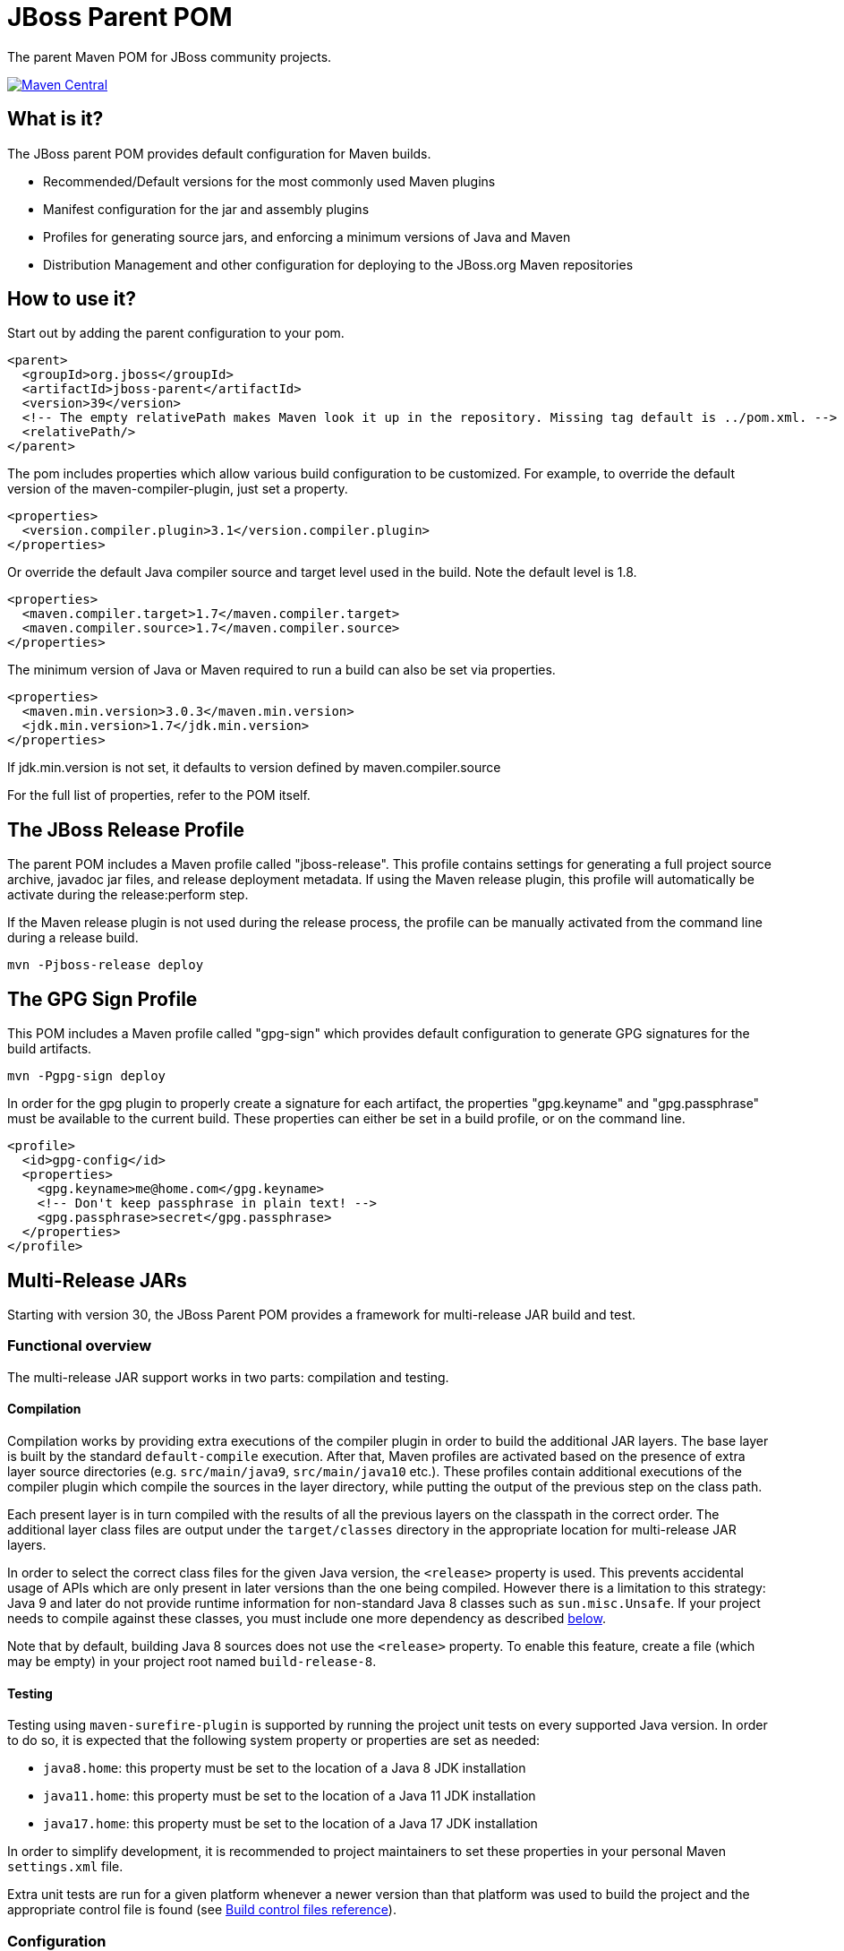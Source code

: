 [id='jboss-parent-pom']
= JBoss Parent POM

The parent Maven POM for JBoss community projects.

https://maven-badges.herokuapp.com/maven-central/org.jboss/jboss-parent[image:https://maven-badges.herokuapp.com/maven-central/org.jboss/jboss-parent/badge.svg[Maven
Central]]

[id='what-is-it']
== What is it?

The JBoss parent POM provides default configuration for Maven builds.

* Recommended/Default versions for the most commonly used Maven plugins
* Manifest configuration for the jar and assembly plugins
* Profiles for generating source jars, and enforcing a minimum versions
of Java and Maven
* Distribution Management and other configuration for deploying to the
JBoss.org Maven repositories

[id='how-to-use-it']
== How to use it?

Start out by adding the parent configuration to your pom.

[source,xml]
----
<parent>
  <groupId>org.jboss</groupId>
  <artifactId>jboss-parent</artifactId>
  <version>39</version>
  <!-- The empty relativePath makes Maven look it up in the repository. Missing tag default is ../pom.xml. -->
  <relativePath/>
</parent>
----

The pom includes properties which allow various build configuration to
be customized. For example, to override the default version of the
maven-compiler-plugin, just set a property.

[source,xml]
----
<properties>
  <version.compiler.plugin>3.1</version.compiler.plugin>
</properties>
----

Or override the default Java compiler source and target level used in
the build. Note the default level is 1.8.

[source,xml]
----
<properties>
  <maven.compiler.target>1.7</maven.compiler.target>
  <maven.compiler.source>1.7</maven.compiler.source>
</properties>
----

The minimum version of Java or Maven required to run a build can also be
set via properties.

[source,xml]
----
<properties>
  <maven.min.version>3.0.3</maven.min.version>
  <jdk.min.version>1.7</jdk.min.version>
</properties>
----

If jdk.min.version is not set, it defaults to version defined by
maven.compiler.source

For the full list of properties, refer to the POM itself.

[id='the-jboss-release-profile']
== The JBoss Release Profile

The parent POM includes a Maven profile called "jboss-release". This
profile contains settings for generating a full project source archive,
javadoc jar files, and release deployment metadata. If using the Maven
release plugin, this profile will automatically be activate during the
release:perform step.

If the Maven release plugin is not used during the release process, the
profile can be manually activated from the command line during a release
build.

[source,bash]
----
mvn -Pjboss-release deploy
----

[id='the-gpg-sign-profile']
== The GPG Sign Profile

This POM includes a Maven profile called "gpg-sign" which provides
default configuration to generate GPG signatures for the build
artifacts.

[source,bash]
----
mvn -Pgpg-sign deploy
----

In order for the gpg plugin to properly create a signature for each
artifact, the properties "gpg.keyname" and "gpg.passphrase" must be
available to the current build. These properties can either be set in a
build profile, or on the command line.

[source,xml]
----
<profile>
  <id>gpg-config</id>
  <properties>
    <gpg.keyname>me@home.com</gpg.keyname>
    <!-- Don't keep passphrase in plain text! -->
    <gpg.passphrase>secret</gpg.passphrase>
  </properties>
</profile>
----

[id='mr-jars']
== Multi-Release JARs
Starting with version 30, the JBoss Parent POM provides a framework for multi-release JAR build and test.

[id='mr-jar-overview']
=== Functional overview

The multi-release JAR support works in two parts: compilation and testing.

[id='mr-jar-compilation']
==== Compilation

Compilation works by providing extra executions of the compiler plugin in order to build the additional JAR layers.  The
base layer is built by the standard `default-compile` execution.  After that, Maven profiles are activated based on the
presence of extra layer source directories (e.g. `src/main/java9`, `src/main/java10` etc.).  These profiles contain
additional executions of the compiler plugin which compile the sources in the layer directory, while putting the output
of the previous step on the class path.

Each present layer is in turn compiled with the results of all the previous layers on the classpath in the correct order.
The additional layer class files are output under the `target/classes` directory in the appropriate location for
multi-release JAR layers.

In order to select the correct class files for the given Java version, the `<release>` property is used.
This prevents accidental usage of APIs which are only present in later versions than the one
being compiled.  However there is a limitation to this strategy: Java 9 and later do not provide runtime information
for non-standard Java 8 classes such as `sun.misc.Unsafe`.  If your project needs to compile against these classes,
you must include one more dependency as described <<mr-jar-sun-misc,below>>.

Note that by default, building Java 8 sources does not use the `<release>` property.  To enable this feature,
create a file (which may be empty) in your project root named `build-release-8`.

[id='mr-jar-testing']
==== Testing

Testing using `maven-surefire-plugin` is supported by running the project unit tests on
every supported Java version.  In order to do so, it is expected that the following system
property or properties are set as needed:

* `java8.home`: this property must be set to the location of a Java 8 JDK installation
* `java11.home`: this property must be set to the location of a Java 11 JDK installation
* `java17.home`: this property must be set to the location of a Java 17 JDK installation

In order to simplify development, it is recommended to project maintainers to set these
properties in your personal Maven `settings.xml` file.

Extra unit tests are run for a given platform whenever a newer version than that platform
was used to build the project and the appropriate control file is found (see <<build-control-files>>).

=== Configuration

To configure a multi-release JAR, you need the following pieces of information:

* The minimum (oldest) version of Java that will be supported by the project
* The maximum (newest) version of Java for which your project has sources

[id='mr-jar-base-layer']
==== Step 1: Base layer version

Choose your base layer version.  This can be Java 8 or anything later.  Configure the version by configuring the
`release` property in the `default-compile` execution of `maven-compiler-plugin`:

[source,xml]
----
<plugin>
  <artifactId>maven-compiler-plugin</artifactId>
  <executions>
    <execution>
      <id>default-compile</id>
      <configuration>
        <release>8</release>
      </configuration>
    </execution>
  </executions>
</plugin>
----

If the `build-release-8` property is present in the root of your project, then this step is automatically done for you.

Note that a single-layer Java 8 build does not support the `release` element because the
corresponding `javac` option is only present in JDK 9 and later.

[id='mr-jar-highest-layer']
==== Step 2: Highest layer version

Configure the `jdk.min.version` property as described above to match either:

* The maximum (newest) Java version for which _sources exist_ in your project, or
* Some Java version higher than that

This is the version of Java that will build all of your layers, so it necessarily must be
able to compile every version of Java sources from oldest to newest.

[id='mr-jar-source-dirs']
==== Step 3: Source directories

The sources for your base layer continue to reside in `src/main/java` and `src/test/java`.

Additional layers are in directories whose names correspond to the version of Java that
is targeted by that directory.  For example, sources which are specific to Java 9 and later
would be in `src/main/java9`, whereas sources which are specific to Java 11 and later would
be in `src/main/java11`.

If you have a class that needs an alternative version for a given Java version, you only
need to provide the replacement source file in the directory corresponding to the _oldest_
version that supports the alternative source.  It is not necessary to copy identical classes into
more than one layer; doing so will increase the size of the resultant artifact needlessly.

There are restrictions on these directories.  You may only provide sources that correspond
to sources that exist in the base layer - that is, it is a violation of the MR JAR specification to provide
sources that introduce new APIs only in later Java versions.  The JDK does enforce this at run time.
In addition, providing additional public members in later versions is generally not recommended.

[id='mr-jar-sun-misc']
=== Missing JDK APIs

If your project relies on APIs which are not in the Java SE specification (for example,
classes such as `sun.misc` which are present in the `jdk.unsupported` module in Java 9 and
later), and your base layer targets Java 8, you must take an additional step.

Since these APIs are not included in the class database that `javac` uses to compile (even
though they are present at run time), stubs of the extra classes must be included but only during
compilation.

This should be done by including the following dependency in your `pom.xml` file:

[source,xml]
----
<dependency>
    <groupId>org.jboss</groupId>
    <artifactId>jdk-misc</artifactId>
</dependency>
----

The added dependency will have the `provided` scope by default.

Previously, this parent POM would add these classes automatically when a file in your project root named `build-include-jdk-misc` was detected.
This mechanism is deprecated but still functions; adding this file simply adds the above dependency automatically.
Specifying the dependency in your POM is now recommended instead.

[id='build-control-files']
== Build control files reference

[cols="1m,2,1",options="header"]
|===
|File name|Purpose|Reference
|build-release-8|Use the `<release>` option to set Java 8 for the base layer.|<<mr-jar-base-layer>>
|build-include-jdk-misc|Include the `jdk-misc` dependency for Java 8 builds (_deprecated_).|<<mr-jar-sun-misc>>
|build-test-java8|Run tests for Java 8 when `java8.home` is set and JDK 9 or later is used.|<<mr-jar-testing>>
|build-test-java9|Run tests for Java 9 when `java9.home` is set and JDK 10 or later is used.|<<mr-jar-testing>>
|build-test-java10|Run tests for Java 10 when `java10.home` is set and JDK 11 or later is used.|<<mr-jar-testing>>
|build-test-java11|Run tests for Java 11 when `java11.home` is set and JDK 12 or later is used.|<<mr-jar-testing>>
|build-test-java12|Run tests for Java 12 when `java12.home` is set and JDK 13 or later is used.|<<mr-jar-testing>>
|build-test-java13|Run tests for Java 13 when `java13.home` is set and JDK 14 or later is used.|<<mr-jar-testing>>
|build-test-java14|Run tests for Java 14 when `java14.home` is set and JDK 15 or later is used.|<<mr-jar-testing>>
|build-test-java15|Run tests for Java 15 when `java15.home` is set and JDK 16 or later is used.|<<mr-jar-testing>>
|build-test-java16|Run tests for Java 16 when `java16.home` is set and JDK 17 or later is used.|<<mr-jar-testing>>
|build-test-java17|Run tests for Java 17 when `java17.home` is set and JDK 18 or later is used.|<<mr-jar-testing>>
|===

[id='where-to-get-more-information']
== Where to get more information?

The https://github.com/jboss/jboss-parent-pom/wiki[github wiki] provides
some additional examples. For questions/suggestions about the
jboss-parent-pom, head to the http://community.jboss.org/en/build[JBoss
Community Build space] on the jboss.org site. Issues related to the
jboss-parent-pom can be submitted to the
https://issues.jboss.org/browse/JBBUILD[JBoss build jira project]

[id='license']
== License

* This software is in the public domain
